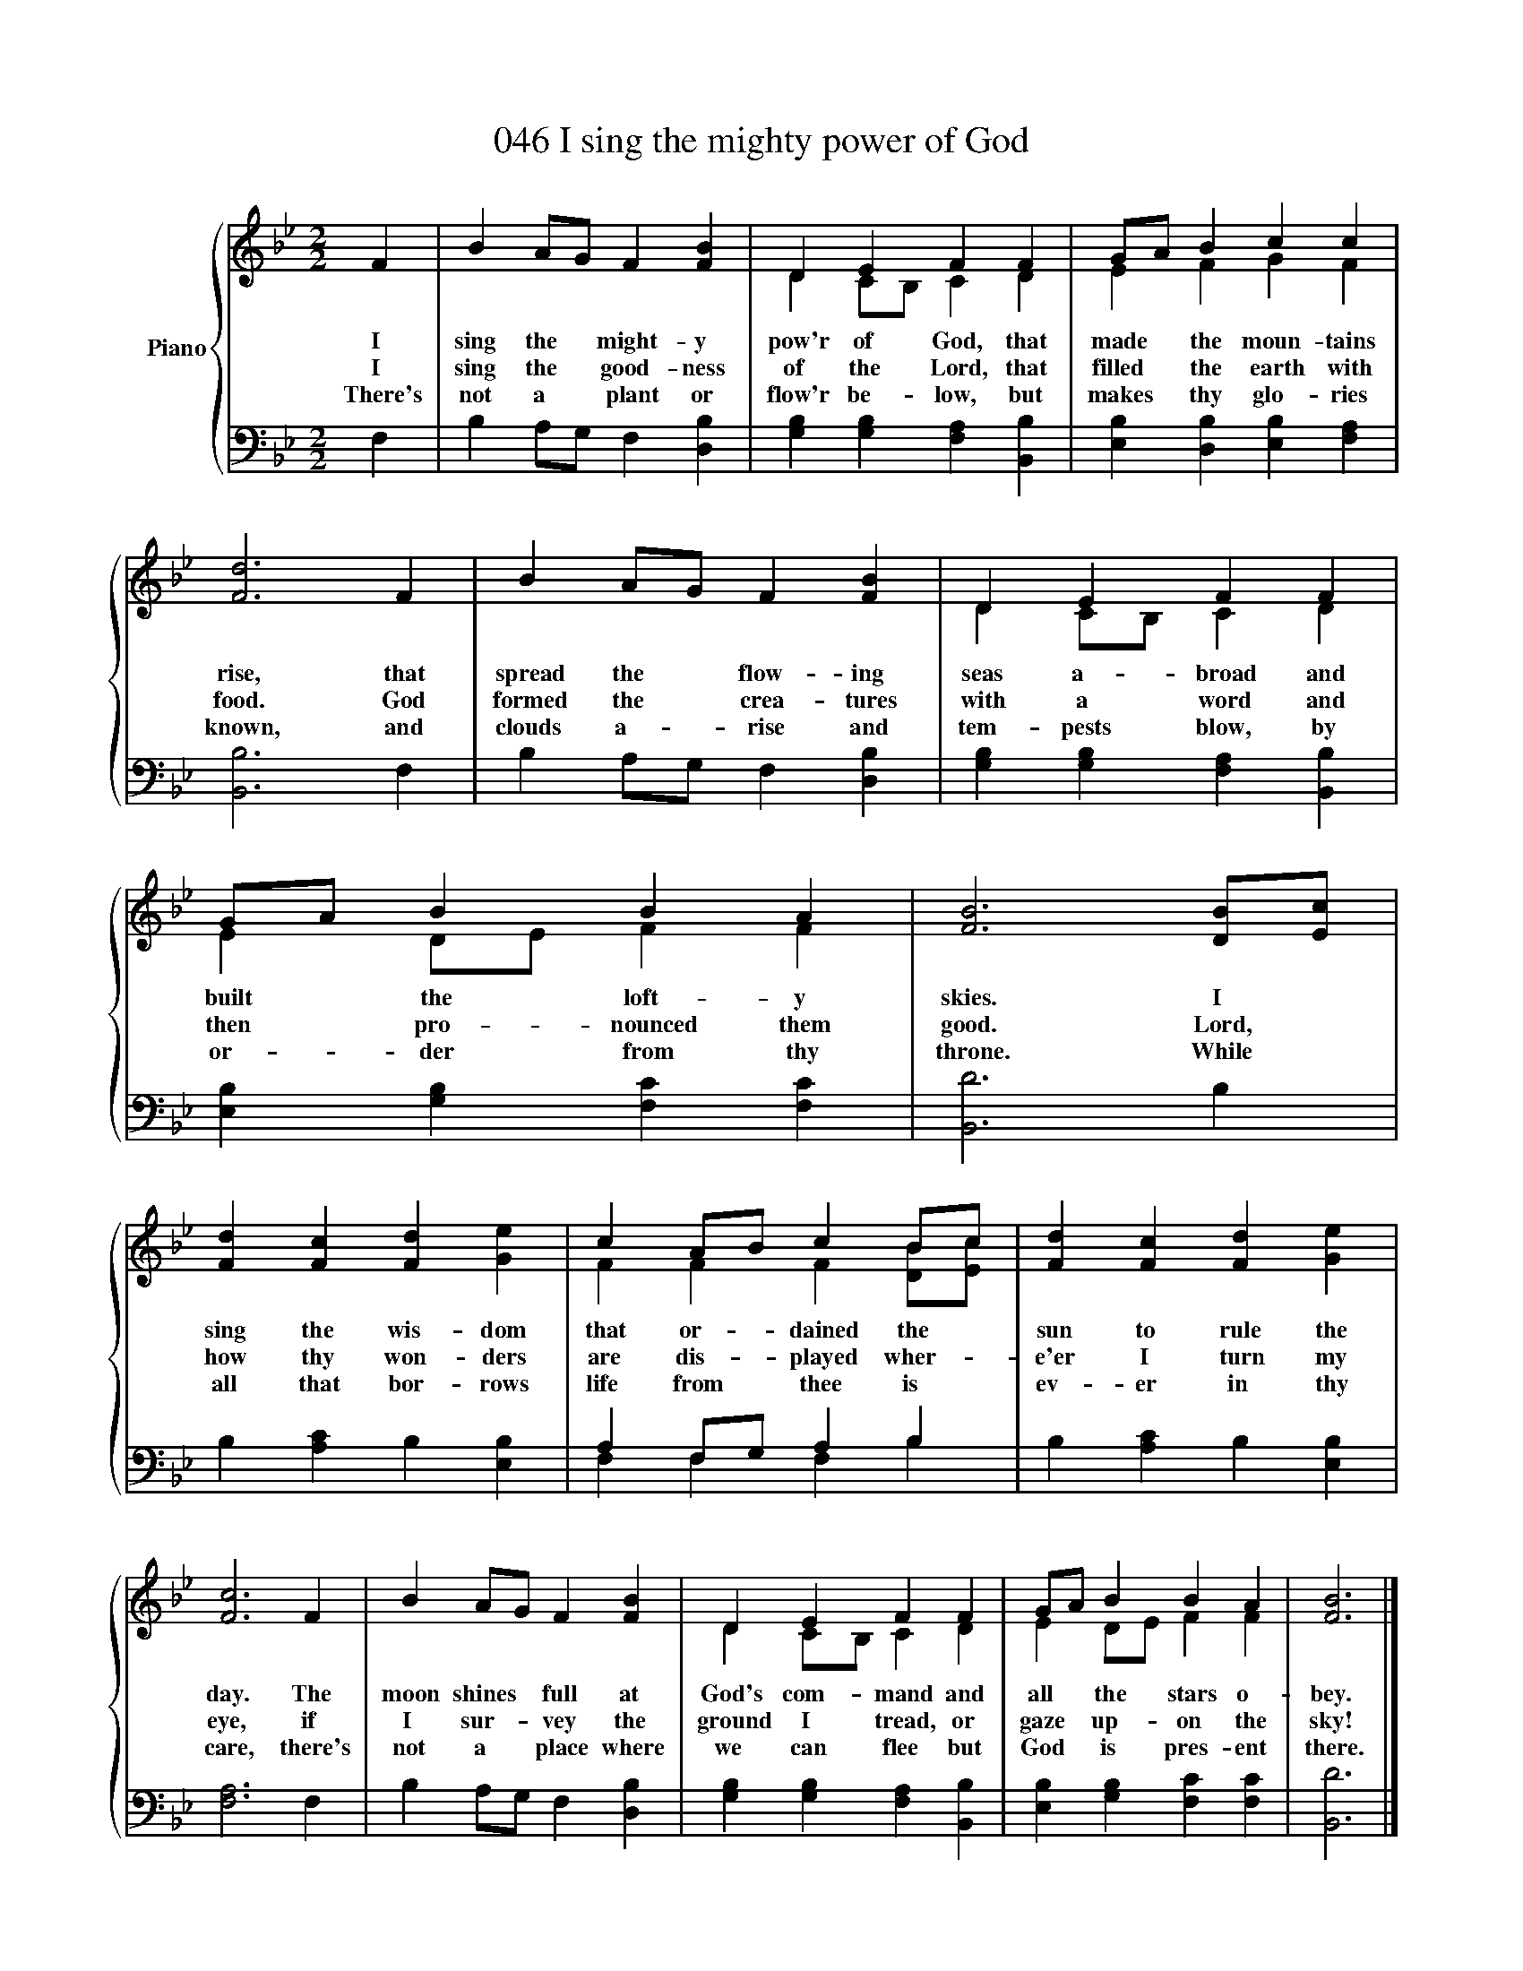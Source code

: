 X:1
T:046 I sing the mighty power of God
%%score { ( 1 3 ) | ( 2 4 ) }
L:1/8
M:2/2
K:Bb
V:1 treble nm="Piano"
V:3 treble 
V:2 bass 
V:4 bass 
V:1
 F2 | B2 AG F2 [FB]2 | D2 E2 F2 F2 | GA B2 c2 c2 | [Fd]6 F2 | B2 AG F2 [FB]2 | D2 E2 F2 F2 | %7
w: I|sing the * might- y|pow'r of God, that|made * the moun- tains|rise, that|spread the * flow- ing|seas a- broad and|
w: I|sing the * good- ness|of the Lord, that|filled * the earth with|food. God|formed the * crea- tures|with a word and|
w: There's|not a * plant or|flow'r be- low, but|makes * thy glo- ries|known, and|clouds a- * rise and|tem- pests blow, by|
 GA B2 B2 A2 | [FB]6 [DB][Ec] | [Fd]2 [Fc]2 [Fd]2 [Ge]2 | c2 AB c2 Bc | [Fd]2 [Fc]2 [Fd]2 [Ge]2 | %12
w: built * the loft- y|skies. I *|sing the wis- dom|that or- * dained the *|sun to rule the|
w: then * pro- nounced them|good. Lord, *|how thy won- ders|are dis- * played wher- *|e'er I turn my|
w: or- * der from thy|throne. While *|all that bor- rows|life from * thee is *|ev- er in thy|
 [Fc]6 F2 | B2 AG F2 [FB]2 | D2 E2 F2 F2 | GA B2 B2 A2 | [FB]6 |] %17
w: day. The|moon shines * full at|God's com- mand and|all * the stars o-|bey.|
w: eye, if|I sur- * vey the|ground I tread, or|gaze * up- on the|sky!|
w: care, there's|not a * place where|we can flee but|God * is pres- ent|there.|
V:2
 F,2 | B,2 A,G, F,2 [D,B,]2 | [G,B,]2 [G,B,]2 [F,A,]2 [B,,B,]2 | [E,B,]2 [D,B,]2 [E,B,]2 [F,A,]2 | %4
 [B,,B,]6 F,2 | B,2 A,G, F,2 [D,B,]2 | [G,B,]2 [G,B,]2 [F,A,]2 [B,,B,]2 | %7
 [E,B,]2 [G,B,]2 [F,C]2 [F,C]2 | [B,,D]6 B,2 | B,2 [A,C]2 B,2 [E,B,]2 | A,2 F,G, A,2 B,2 | %11
 B,2 [A,C]2 B,2 [E,B,]2 | [F,A,]6 F,2 | B,2 A,G, F,2 [D,B,]2 | [G,B,]2 [G,B,]2 [F,A,]2 [B,,B,]2 | %15
 [E,B,]2 [G,B,]2 [F,C]2 [F,C]2 | [B,,D]6 |] %17
V:3
 x2 | x8 | D2 CB, C2 D2 | E2 F2 G2 F2 | x8 | x8 | D2 CB, C2 D2 | E2 DE F2 F2 | x8 | x8 | %10
 F2 F2 F2 [DB][Ec] | x8 | x8 | x8 | D2 CB, C2 D2 | E2 DE F2 F2 | x6 |] %17
V:4
 x2 | x8 | x8 | x8 | x8 | x8 | x8 | x8 | x8 | x8 | F,2 F,2 F,2 B,2 | x8 | x8 | x8 | x8 | x8 | x6 |] %17

